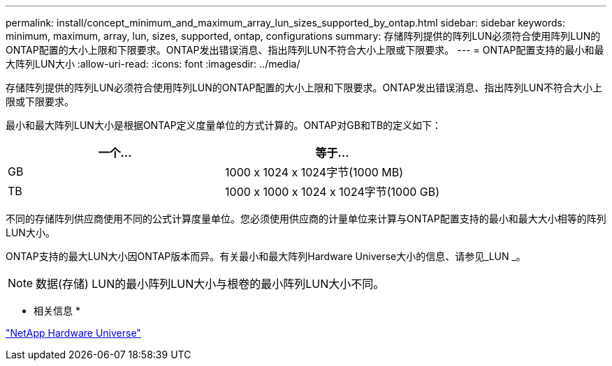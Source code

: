 ---
permalink: install/concept_minimum_and_maximum_array_lun_sizes_supported_by_ontap.html 
sidebar: sidebar 
keywords: minimum, maximum, array, lun, sizes, supported, ontap, configurations 
summary: 存储阵列提供的阵列LUN必须符合使用阵列LUN的ONTAP配置的大小上限和下限要求。ONTAP发出错误消息、指出阵列LUN不符合大小上限或下限要求。 
---
= ONTAP配置支持的最小和最大阵列LUN大小
:allow-uri-read: 
:icons: font
:imagesdir: ../media/


[role="lead"]
存储阵列提供的阵列LUN必须符合使用阵列LUN的ONTAP配置的大小上限和下限要求。ONTAP发出错误消息、指出阵列LUN不符合大小上限或下限要求。

最小和最大阵列LUN大小是根据ONTAP定义度量单位的方式计算的。ONTAP对GB和TB的定义如下：

[cols="2*"]
|===
| 一个... | 等于... 


 a| 
GB
 a| 
1000 x 1024 x 1024字节(1000 MB)



 a| 
TB
 a| 
1000 x 1000 x 1024 x 1024字节(1000 GB)

|===
不同的存储阵列供应商使用不同的公式计算度量单位。您必须使用供应商的计量单位来计算与ONTAP配置支持的最小和最大大小相等的阵列LUN大小。

ONTAP支持的最大LUN大小因ONTAP版本而异。有关最小和最大阵列Hardware Universe大小的信息、请参见_LUN _。

[NOTE]
====
数据(存储) LUN的最小阵列LUN大小与根卷的最小阵列LUN大小不同。

====
* 相关信息 *

https://hwu.netapp.com["NetApp Hardware Universe"]
